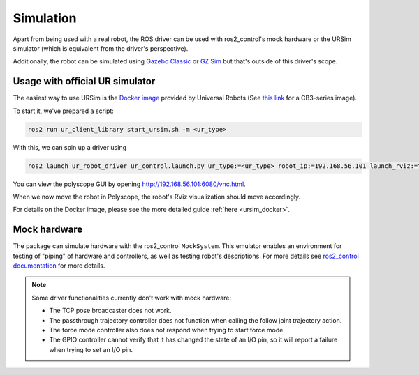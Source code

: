 Simulation
==========

Apart from being used with a real robot, the ROS driver can be used with ros2_control's mock hardware or the URSim simulator (which is equivalent from the driver's perspective).

Additionally, the robot can be simulated using
`Gazebo Classic <https://github.com/UniversalRobots/Universal_Robots_ROS2_Gazebo_Simulation>`_ or
`GZ Sim <https://github.com/UniversalRobots/Universal_Robots_ROS2_Ignition_Simulation>`_ but that's
outside of this driver's scope.

.. _usage_with_official_ur_simulator:

Usage with official UR simulator
--------------------------------

The easiest way to use URSim is the `Docker
image <https://hub.docker.com/r/universalrobots/ursim_e-series>`_ provided by Universal Robots (See
`this link <https://hub.docker.com/r/universalrobots/ursim_cb3>`_ for a CB3-series image).

To start it, we've prepared a script:

.. code-block:: bash

   ros2 run ur_client_library start_ursim.sh -m <ur_type>

With this, we can spin up a driver using

.. code-block:: bash

   ros2 launch ur_robot_driver ur_control.launch.py ur_type:=<ur_type> robot_ip:=192.168.56.101 launch_rviz:=true

You can view the polyscope GUI by opening `<http://192.168.56.101:6080/vnc.html>`_.

When we now move the robot in Polyscope, the robot's RViz visualization should move accordingly.

For details on the Docker image, please see the more detailed guide :ref:`here <ursim_docker>`.

Mock hardware
-------------

The package can simulate hardware with the ros2_control ``MockSystem``. This emulator enables an
environment for testing of "piping" of hardware and controllers, as well as testing robot's
descriptions. For more details see `ros2_control documentation
<https://control.ros.org/rolling/doc/ros2_control/hardware_interface/doc/mock_components_userdoc.html>`_
for more details.

.. note::
   Some driver functionalities currently don't work with mock hardware:

   * The TCP pose broadcaster does not work.
   * The passthrough trajectory controller does not function when calling the follow joint trajectory action.
   * The force mode controller also does not respond when trying to start force mode.
   * The GPIO controller cannot verify that it has changed the state of an I/O pin, so it will report a failure when trying to set an I/O pin.
